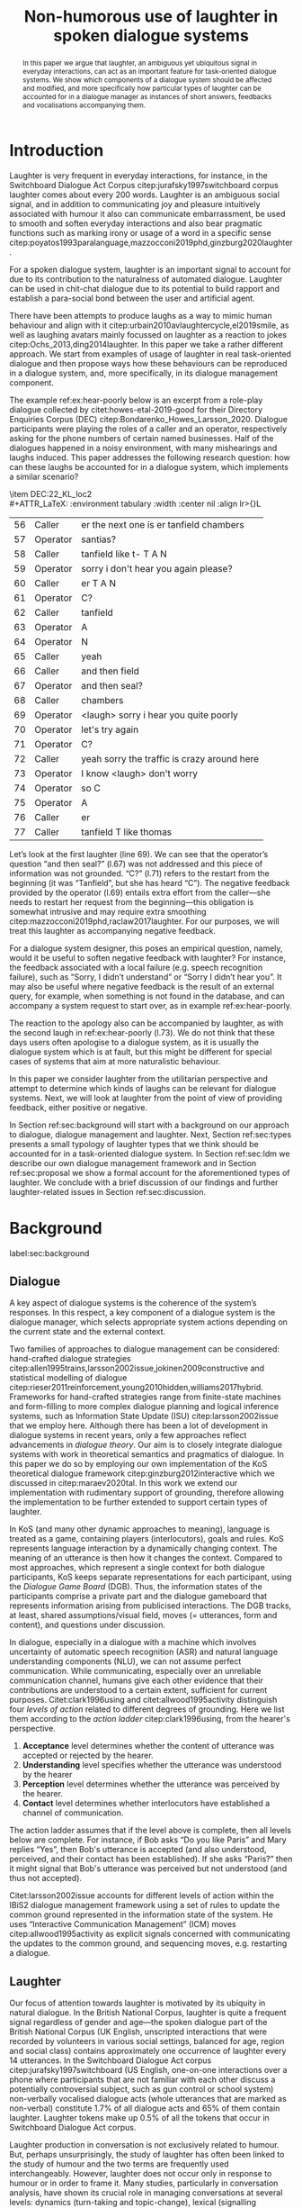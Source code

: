 #+OPTIONS: toc:nil ':t ":t author:nil ^:nil
#+LATEX_CLASS: article
#+LATEX_HEADER: \usepackage[small]{caption}
#+LATEX_HEADER: \pdfpagewidth=8.5in
#+LATEX_HEADER: \pdfpageheight=11in
#+LATEX_HEADER: \usepackage{ijcai21}
#+LATEX_HEADER: %include polycode.fmt
#+LATEX_HEADER: %format -* = "\rightarrowtriangle"
# alternative:                 -{\kern -1.3ex}*
#+LATEX_HEADER: %format !-> = "\rightarrow_{!}"
#+LATEX_HEADER: %format ?-> = "\rightarrow_{?}"
#+LATEX_HEADER: %format . = "."
#+LATEX_HEADER: %format \_ = "\_"
#+LATEX_HEADER: %let operator = "."
#+LATEX_HEADER: \usepackage{soul}
#+LATEX_HEADER: \usepackage{url}
#+LATEX_HEADER: \usepackage{times}
#+LATEX_HEADER: \renewcommand*\ttdefault{txtt}
#+LATEX_HEADER: \usepackage{graphicx}
#+LATEX_HEADER: \urlstyle{same}
#+LATEX_HEADER: \usepackage{newunicodechar}
#+LATEX_HEADER: \input{newunicodedefs}
#+LATEX_HEADER: \usepackage{natbib}
#+LATEX_HEADER: \usepackage[utf8]{inputenc}
#+LATEX_HEADER: \usepackage{amsmath}
#+LATEX_HEADER: \usepackage{amsthm}
#+LATEX_HEADER: \usepackage{booktabs}
#+LATEX_HEADER: \usepackage{xcolor}
#+LATEX_HEADER: \urlstyle{same}
#+LATEX_HEADER: \usepackage{makecell}
#+LATEX_HEADER: \usepackage{multirow}
#+LATEX_HEADER: \usepackage{rotating}
#+LATEX_HEADER: \usepackage{tabulary}
#+LATEX_HEADER: \usepackage{enumitem}
#+LATEX_HEADER: \newlist{lingex}{enumerate}{3} % easy numbering of examples
#+LATEX_HEADER: \setlist[lingex,1]{parsep=0pt,itemsep=1pt,label=(\arabic*),resume=lingexcount}
#+LATEX_HEADER: \newcommand\onelingex[1]{\begin{lingex}\item #1 \end{lingex}}

#+LATEX_HEADER: \usepackage{mathtools}
#+LATEX_HEADER: \newcommand{\ttr}[1]{\left[\begin{array}{lcl}#1\end{array}\right]}
#+LATEX_HEADER: \newcommand{\tf}[2]{\mathrm{#1} & : & \mathit{#2}\\}
#+LATEX_HEADER: \newcommand{\rf}[2]{\mathrm{#1} & = & \mathit{#2}\\}
#+LATEX_HEADER: \newcommand{\mf}[3]{\mathrm{#1=#2} & : & \mathit{#3}\\}
#+LATEX_HEADER: \newcommand{\type}[1]{$\mathit{#1}$}
#+LATEX_HEADER: \newcommand{\jg}[1]{\noindent \textcolor{blue}{\textbf{\emph{[jg:  #1]}}}}
#+LATEX_HEADER: \usepackage{tikz}
#+LATEX_HEADER: \usetikzlibrary{shapes,arrows,positioning,fit}
#+LATEX_HEADER: \tikzstyle{block} = [draw, rectangle, minimum height=3em, minimum width=3em]
#+LATEX_HEADER: \tikzstyle{virtual} = [coordinate]
#+LATEX_HEADER: \usepackage{wasysym}

#+LATEX_HEADER: \pdfinfo{/TemplateVersion (IJCAI.2021.0)}
#+LATEX_HEADER: \author{Vladislav Maraev$^1$\footnote{Contact Author}\and Jean-Philippe Bernardy $^1$\And Christine Howes$^1$\\\affiliations $^1$Centre for Linguistic Theory and Studies in Probability (CLASP), Department of Philosophy, Linguistics and Theory of Science, University of~Gothenburg\emails\{vladislav.maraev, jean-philippe.bernardy, christine.howes\}@@gu.se}


#+TITLE: Non-humorous use of laughter in spoken dialogue systems

#+begin_abstract
In this paper we argue that laughter, an ambiguous yet ubiquitous
signal in everyday interactions, can act as an important feature for
task-oriented dialogue systems. We show which components of a dialogue
system should be affected and modified, and more specifically how
particular types of laughter can be accounted for in a dialogue
manager as instances of short answers, feedbacks and vocalisations
accompanying them.
#+end_abstract

* Introduction
Laughter is very frequent in everyday interactions, for instance, in
the Switchboard Dialogue Act Corpus citep:jurafsky1997switchboard
corpus laughter comes about every 200 words. Laughter is an ambiguous
social signal, and in addition to communicating joy and pleasure
intuitively associated with humour it also can communicate
embarrassment, be used to smooth and soften everyday interactions and
also bear pragmatic functions such as marking irony or usage of a word
in a specific sense
citep:poyatos1993paralanguage,mazzocconi2019phd,ginzburg2020laughter.

For a spoken dialogue system, laughter is an important signal to
account for due to its contribution to the naturalness of automated
dialogue. Laughter can be used in chit-chat dialogue due to its
potential to build rapport and establish a para-social bond between
the user and artificial agent.

There have been attempts to produce laughs as a way to mimic human
behaviour and align with it
citep:urbain2010avlaughtercycle,el2019smile, as well as laughing
avatars mainly focussed on laughter as a reaction to jokes
citep:Ochs_2013,ding2014laughter. In this paper we take a rather
different approach. We start from examples of usage of laughter in
real task-oriented dialogue and then propose ways how these behaviours
can be reproduced in a dialogue system, and, more specifically, in its
dialogue management component.

The example ref:ex:hear-poorly below is an excerpt from a role-play
dialogue collected by citet:howes-etal-2019-good for their Directory
Enquiries Corpus (DEC) citep:Bondarenko_Howes_Larsson_2020. Dialogue
participants were playing the roles of a caller and an operator,
respectively asking for the phone numbers of certain named businesses.
Half of the dialogues happened in a noisy environment, with many
mishearings and laughs induced. This paper addresses the following
research question: how can these laughs be accounted for in a dialogue
system, which implements a similar scenario?

#+BEGIN_lingex
\item\label{ex:hear-poorly} DEC:22_KL_loc2\\
#+ATTR_LaTeX: :environment tabulary :width \linewidth :center nil :align lr>{\em}L
| 56 | Caller   | er the next one is er tanfield chambers     |
| 57 | Operator | santias?                                    |
| 58 | Caller   | tanfield like t- T A N                      |
| 59 | Operator | sorry i don't hear you again please?        |
| 60 | Caller   | er T A N                                    |
| 61 | Operator | C?                                          |
| 62 | Caller   | tanfield                                    |
| 63 | Operator | A                                           |
| 64 | Operator | N                                           |
| 65 | Caller   | yeah                                        |
| 66 | Caller   | and then field                              |
| 67 | Operator | and then seal?                              |
| 68 | Caller   | chambers                                    |
| 69 | Operator | <laugh> sorry i hear you quite poorly       |
| 70 | Operator | let's try again                             |
| 71 | Operator | C?                                          |
| 72 | Caller   | yeah sorry the traffic is crazy around here |
| 73 | Operator | I know <laugh> don't worry                  |
| 74 | Operator | so C                                        |
| 75 | Operator | A                                           |
| 76 | Caller   | er                                          |
| 77 | Caller   | tanfield T like thomas                      |
#+END_lingex
Let’s look at the first laughter (line 69). We can see that the
operator’s question "and then seal?" (l.67) was not addressed and this
piece of information was not grounded.  "C?" (l.71) refers to the
restart from the beginning (it was "Tanfield", but she has heard
"C"). The negative feedback provided by the operator (l.69) entails
extra effort from the caller---she needs to restart her request from
the beginning---this obligation is somewhat intrusive and may require
extra smoothing citep:mazzocconi2019phd,raclaw2017laughter.  For our
purposes, we will treat this laughter as accompanying negative
feedback.

For a dialogue system designer, this poses an empirical question,
namely, would it be useful to soften negative feedback with laughter?
For instance, the feedback associated with a local failure (e.g. speech
recognition failure), such as "Sorry, I didn’t understand" or "Sorry I
didn’t hear you". It may also be useful where negative feedback is the
result of an external query, for example, when something is not found
in the database, and can accompany a system request to start over, as
in example ref:ex:hear-poorly.

The reaction to the apology also can be accompanied by laughter, as
with the second laugh in ref:ex:hear-poorly (l.73). We do not think
that these days users often apologise to a dialogue system, as it is
usually the dialogue system which is at fault, but this might be
different for special cases of systems that aim at more naturalistic
behaviour.

In this paper we consider laughter from the utilitarian perspective
and attempt to determine which kinds of laughs can be relevant for
dialogue systems. Next, we will look at laughter from the point of view
of providing feedback, either positive or negative.

In Section ref:sec:background will start with a background on our
approach to dialogue, dialogue management and laughter. Next, Section
ref:sec:types presents a small typology of laughter types that we
think should be accounted for in a task-oriented dialogue system. In
Section ref:sec:ldm we describe our own dialogue management framework
and in Section ref:sec:proposal we show a formal account for the
aforementioned types of laughter. We conclude with a brief discussion
of our findings and further laughter-related issues in Section
ref:sec:discussion.
# how are we going to do this
* Background 
label:sec:background
** Dialogue
A key aspect of dialogue systems is the coherence of the system’s
responses.  In this respect, a key component of a dialogue system is
the dialogue manager, which selects appropriate system actions
depending on the current state and the external context.

Two families of approaches to dialogue management can be considered:
hand-crafted dialogue strategies
citep:allen1995trains,larsson2002issue,jokinen2009constructive and
statistical modelling of dialogue
citep:rieser2011reinforcement,young2010hidden,williams2017hybrid. Frameworks
for hand-crafted strategies range from finite-state machines and
form-filling to more complex dialogue planning and logical inference
systems, such as Information State Update (ISU) citep:larsson2002issue
that we employ here. Although there has been a lot of development in
dialogue systems in recent years, only a few approaches reflect
advancements in /dialogue theory/. Our aim is to closely integrate
dialogue systems with work in theoretical semantics and pragmatics of
dialogue. In this paper we do so by employing our own implementation
of the KoS theoretical dialogue framework
citep:ginzburg2012interactive which we discussed in citep:maraev2020tal. In
this work we extend our implementation with rudimentary support of
grounding, therefore allowing the implementation to be further
extended to support certain types of laughter.

In KoS (and many other dynamic approaches to meaning), language is treated
as a game, containing players (interlocutors), goals and rules. KoS
represents language interaction by a dynamically changing context. The
meaning of an utterance is then how it changes the context. Compared
to most approaches, which represent a single context for both dialogue
participants, KoS keeps separate representations for each participant,
using the /Dialogue Game Board/ (DGB). Thus, the information states of
the participants comprise a private part and the dialogue gameboard
that represents information arising from publicised interactions. The
DGB tracks, at least, shared assumptions/visual field, moves
(= utterances, form and content), and questions under discussion.


In dialogue, especially in a dialogue with a machine which involves
uncertainty of automatic speech recognition (ASR) and natural language
understanding components (NLU), we can not assume perfect
communication. While communicating, especially over an unreliable
communication channel, humans give each other evidence that their
contributions are understood to a certain extent, sufficient for
current purposes. Citet:clark1996using and citet:allwood1995activity
distinguish four /levels of action/ related to different degrees of
grounding.  Here we list them according to the /action ladder/
citep:clark1996using, from the hearer's perspective.
1. *Acceptance* level determines whether the content of utterance was
   accepted or rejected by the hearer.  
2. *Understanding* level specifies whether the utterance was understood by the hearer 
3. *Perception* level determines whether the utterance was perceived by the
   hearer.
4. *Contact* level determines whether interlocutors have established a channel of communication.

The action ladder assumes that if the level above is complete, then
all levels below are complete. For instance, if Bob asks "Do you like
Paris" and Mary replies "Yes", then Bob's utterance is accepted (and
also understood, perceived, and their contact has been
established). If she asks "Paris?" then it might signal that Bob's
utterance was perceived but not understood (and thus not accepted).

Citet:larsson2002issue accounts for different levels of action within
the IBiS2 dialogue management framework using a set of rules to update
the common ground represented in the information state of the
system. He uses "Interactive Communication Management" (ICM) moves
citep:allwood1995activity as explicit signals concerned with
communicating the updates to the common ground, and sequencing moves,
e.g. restarting a dialogue.

** Laughter
Our focus of attention towards laughter is motivated by its ubiquity
in natural dialogue. In the British National Corpus, laughter is
quite a frequent signal regardless of gender and age---the spoken
dialogue part of the British National Corpus (UK English, unscripted
interactions that were recorded by volunteers in various social
settings, balanced for age, region and social class) contains
approximately one occurrence of laughter every 14 utterances. In the Switchboard
Dialogue Act corpus citep:jurafsky1997switchboard (US English,
one-on-one interactions over a phone where participants that are not
familiar with each other discuss a potentially controversial subject,
such as gun control or school system) non-verbally vocalised dialogue
acts (whole utterances that are marked as non-verbal) constitute 1.7%
of all dialogue acts and 65% of them contain laughter. Laughter tokens
make up 0.5% of all the tokens that occur in Switchboard Dialogue Act
corpus.


Laughter production in conversation is not exclusively related to
humour. But, perhaps unsurprisingly, the study of laughter has often
been linked to the study of humour and the two terms are frequently
used interchangeably. However, laughter does not occur only in
response to humour or in order to frame it.  Many studies,
particularly in conversation analysis, have shown its crucial role in
managing conversations at several levels: dynamics (turn-taking and
topic-change), lexical (signalling problems of lexical retrieval or
imprecision in the lexical choice), pragmatic (marking irony,
disambiguating meaning, managing self-correction) and social
(smoothing and softening difficult situations or showing
(dis)affiliation)
citep:glenn2003laughter,jefferson1984organization,mazzocconi2019phd,petitjean2015laughing

There have been several approaches to classify types of laughter
[[citep:poyatos1993paralanguage,vettin2004laughter,mazzocconi2019phd][e.g.,::]]. citet:mazzocconi2019phd
claims that the most problematic issue with existing taxonomies is
that they mix types of laughter functions with types of laughter
triggers, so she roots her proposal on the function of laughter and the
propositional content of /laughable/---the argument the laughter
predicates about, an event or state referred to by an utterance or
exophorically citep:glenn2003laughter.  In this paper we look at
laughter not exclusively from a perspective of a taxonomy that can be
used as a theoretical framework but from the utilitarian perspective,
looking at which kinds of laughs can be relevant for dialogue systems.

Laughter as a way for an embodied conversational agent (ECA) to
provide emotional response has gained some attention from the
Affective Computing and other research
communities. citet:becker2009laughter evaluated the role of laughter
in the perception of social robots and indicated that the situational
context, determined by linguistic and non-verbal cues (such as gaze)
played an important role. Citet:nijholt2002embodied discusses the
challenges of integrating humour into ECAs, and existing integration
of smiling and laughter in embodied conversational agents (ECA) is
typically is triggered by a joke told by a user or an agent
citep:ding2014laughter,Ochs_2013. Citet:el2019smile looked at the
mimicry of smiles and laughs between the interlocutors, which also
might be used as the basis for ECA's
behaviour. citet:urbain2010avlaughtercycle takes a similar perspective,
equipping ECAs with a capability to join its conversational partner's
laugh. In this work we take a contrasting approach, looking at
pragmatic functions of some types of laughter, namely providing
feedback and answering questions, and provide a formal account for
such behaviour within a dialogue management framework.


* Types of laughter
label:sec:types
In this section we outline  some types of laughter that can be
of special interest to task-oriented dialogue systems and can be
accounted for within our proposed framework.

** Laughter as a component of grounding
As we have mentioned in Section ref:sec:background, and in accord with
citet:allwood1995activity,clark1996using,larsson2002issue we consider
four action levels that are involved in a dialogue. Here we discuss what
can happen at each level of action---contact, perception,
understanding and reaction---with respect to laughter.

*** Contact and perception levels
Troubles related to establishing and maintaining a stable
communication channel can lead to laughter. One such example would be
delays in communication, for instance over an unreliable network,
which might lead to a person already speaking at the moment when the
communication is only supposed to be established. Obvious examples of
such cases are caused by signal jitter over video conference platforms
like Zoom.

The lack of perception  indicates things that haven’t been heard
correctly (cases similar to ref:ex:hear-poorly). Also, it seems that
interruptions or events related to that can be quite surprising and
laughter can be a natural reaction to a surprise (see Section
ref:sec:discussion).

*** Understanding level
The lack of pragmatic understanding relates to the kinds of
incongruities that are caused by the violation of the principle of
conversational relevance. This is very useful for dialogue systems
because they are prone to errors in this realm. It is often the case
that incorrect NLU or ASR can lead to prioritising irrelevant results
(for example, in cases of out-of-scope user queries), which can cause
user’s confusion and, therefore, laughter. This type of laughter can be treated as negative feedback.

This accounts for the examples ref:ex:money and ref:ex:x-or-y
below. Citep:larsson2002issue subdivides this level into three
categories for the negative feedback (context-dependent,
context-independent and pragmatic). The examples ref:ex:money and
ref:ex:x-or-y above would relate to the pragmatic level of
misunderstanding.

#+BEGIN_lingex
\item\label{ex:money} from the dialogue between a virtual assistant (Diana)
and a person with ASD (Mark):

#+ATTR_LaTeX: :environment tabulary :width \linewidth :center nil :align l >{\em}L
| Mark     | Diana, what is money?                |
| Diana    | I am Diana, a  virtual interlocutor. |
| Audience | (laugh)                              |

\item\label{ex:x-or-y} constructed example

#+ATTR_LaTeX: :environment tabulary :width \linewidth :center nil :align l >{\em}L
| Brian | Would you like tea or coffee? |
| Katie | yes                           |
| Brian | (laughs)                      |
#+END_lingex

A dialogue system can also be unsure about what has been
understood. In such cases, the system should demonstrate a lower
degree of commitment to what has been said as a part of a display of
understanding.  For example, in the case of the feedback regarding the
user input, when the system repeats the input after the user, it can
be useful to include laughter in verbatim repeats, which would mean:
yes, I heard (understood) this, but I might be wrong. This can also be
useful for a system’s actions taken based on low confidence results.

*** Reaction (consider for acceptance) level
On this level what has being understood can be either accepted or
rejected for the current purpose. Acceptance laughter can typically be
related to a reaction to humour, which is out of the scope of the current
paper, or apology (see next section).

Citet:ginzburg2020laughter consider some uses of standalone laughter
as cases of negative response to a polar question ref:ex:neuer or a signal of
disbelief in a previously uttered assertion ref:ex:god. 
#+BEGIN_lingex
\item\label{ex:neuer} From citet:ginzburg2020laughter, context: Bayern
München goalkeeper Manuel Neuer faces the press after his team’s
(\emph{Dreierkette}---three-in-the-back) defence has proved highly
problematic in the game just played (which they won 3-2 against Paderborn).

#+ATTR_LaTeX: :environment tabulary :width \linewidth :center nil :align l >{\em}L
| Journalist: (smile) | Dreierkette auch ‘ne Option?               |
|                     | (Is the three-at-the-back also an option?) |
| Manuel Neuer:       | fuh fuh fuh                                |
|                     | (brief laugh)                              |

\item\label{ex:god} From citet:ginzburg2020laughter (biblical example
rephrased as a dialogue) \\
#+ATTR_LaTeX: :environment tabulary :width \linewidth :center nil :align l >{\em}L
| God:     | You will at age 99 with your aged wife Sarah have a son.    |
| Abraham: | (laughs)                                                    |
\rightarrow I don't think I will at age 99 have a son
#+END_lingex

In Section ref:sec:proposal we show how this kind of laughter as
negative response like ref:ex:neuer can be handled by the dialogue manager.

** Laughter and intrusion
label:sec:apology

In natural dialogue, an intrusion is frequently associated with
laughter. In the Switchboard Dialogue Act corpus (SWDA)
citep:jurafsky1997switchboard an Apology dialogue act is more related
to laughter, as compared to other dialogue acts. In Figure
ref:fig:orbit we show how many dialogue acts are associated with
utterances[fn::In SWDA each utterance is typically mapped to a single
dialogue act.] containing laughter, for the current dialogue act and
for preceding and following utterances, depending on the speaker. In
addition to an apology, we show its adjacency counterpart (second element
of the utterance pair produced by the other speaker
citep:schegloff1973opening)---Downplayer---realised, for instance,
by utterances like "Don't worry" or "It's alright".

#+CAPTION: Comparison of the most common dialogue act in SWDA---"Statement-Non-Opinion" (33.27% of all utterances) with the dialogue acts "Apology" (0.04%) and "Downplayer" (0.05%). The proportion of utterances that contain laughter are shown in association with each dialogue act. label:fig:orbit
[[./orbit-apology.pdf]]

In ref:ex:apology, the caller reacts with compassionate laughter to
the apology given by the operator. This is a similar instance of laughter
to one seen in ref:ex:hear-poorly: the second laugh shows that the
same reaction, as in ref:ex:apology can be expected from the operator.

#+BEGIN_lingex
\item\label{ex:apology} DEC:16_HG_loc2\\
#+ATTR_LaTeX: :environment tabulary :width \linewidth :center nil :align lr >{\em}L
| 162 | Operator | still not finding it                                            |
| 163 | Operator | having problems with this one                                   |
| 164 | Caller   | okay                                                            |
| 165 | Caller   | er maybe i can find                                             |
| 166 | Caller   | er the place myself but thank you very much for the information |
| 167 | Operator | no problem _sorry for not finding the the last one_             |
| 168 | Caller   | <laugh>                                                         |
| 169 | Caller   | no worries                                                      |
| 170 | Caller   | thank you                                                       |
#+END_lingex

We also observe that laughter can clearly accompany the asking for a
favour by the same speaker. In example ref:ex:from-beginning the
operator asks the caller if they can start from the beginning, which
can be treated as an intrusion of some sort, therefore asking for a
favour and the apology is accompanied by laughter.

#+BEGIN_lingex
\item\label{ex:from-beginning} DEC:24_LK_loc2\\
#+ATTR_LaTeX: :environment tabulary :width \linewidth :center nil :align lr >{\em}L
| 59 | Caller   | B as in bicycle                                                                           |
| 60 | Operator | yeah                                                                                      |
| 61 | Caller   | then you have R                                                                           |
| 62 | Caller   | I                                                                                         |
| 63 | Operator | R                                                                                         |
| 64 | Caller   | G                                                                                         |
| 65 | Operator | I                                                                                         |
| 66 | Operator | okay sorry no- now i lost the track okay _can we it start from the beginning_ <laugh> sorry |
| 67 | Caller   | okay                                                                                      |
| 68 | Caller   | yes we can                                                                                |
| 69 | Operator | maybe you can just say the uh say words                                                   |
| 70 | Caller   | yeah no no problem                                                                        |
#+END_lingex

* Dialogue manager architecture 
label:sec:ldm

We believe that it is crucial to use formal tools which are most
appropriate for the task: one should be able to express the rules of
various genres of dialogue in a concise way, free, to any possible
extent, of irrelevant technical details.  In the view of
citet:dixon2009plans this is best done by representing the
information-state of the agents as updatable sets of
propositions. Very often, dialogue-management rules update subsets
(propositions) of the information state independently from the rest. A
suitable and flexible way to represent such updates is as function
types in linear logic. The domain of the function is the subset of
propositions to update, and the co-domain is the (new) set of
propositions which it replaces.

By using well-known techniques which correspond well with the
intuition of information-state based dialogue management, we are able
to provide a fully working prototype of the components of our
framework:

1. a proof-search engine based on linear logic, modified to support
   inputs from external systems (representing inputs and outputs of
   the agent)

2. a set of rules which function as a core framework for dialogue
   management (in the style of KoS citep:ginzburg2012interactive)

3. several examples which use the above to construct potential
   applications of the system.
** Linear rules and proof search
Typically, and in particular in the archetypal logic programming
language prolog citep:bratko2001prolog, axioms and rules are expressed
within the general framework of first-order logic. However, several
authors citep:dixon2009plans,martens2015programming have proposed using linear logic citep:girard1995linear instead. For our purpose, the
crucial feature of linear logic is that hypotheses may be used /only
once/. 

# For example, one could have a rule |IsAt x Gotaplatsen y ⊸ IsAt
# x CentralStationen (y+0.75)|. Consequently, after firing the above
# rule, the premiss |(Is x Gotaplatsen y)| becomes unavailable for any
# other rule.  Thereby the linear arrow |⊸| can be used to conveniently
# model that a bus cannot be at two places simultaneously.

In general, the linear arrow corresponds to /destructive state
updates/. Thus, the hypotheses available for proof search correspond
to the /state/ of the system. In our application, they will correspond
to the /information state/ of the dialogue participant.

In linear logic, normally firing a linear rule corresponds to triggering an /action/ of an
agent, and a complete proof corresponds to a /scenario/, i.e. a sequence
of actions, possibly involving action from several agents.  However,
the information state (typically in the literature and in this paper
as well), corresponds to the state of a /single/ agent. Thus, a scenario
is conceived as a sequence of actions and updates of the information
state of a single agent $a$, even though such actions can be
attributed to any other dialogue participant $b$. (That is, they are
$a$'s representation of actions of $b$.)  Scenarios can be realised as
a sequence of actual actions and updates. That is, an action can
result in sending a message to the outside world (in the form of
speech, movement, etc.). Conversely, events happening in the outside
world can result in extra-logical updates of the information state (through a model
of the perceptory subsystem).

In our implementation, we treat the information state as a multiset of
/linear hypotheses/ that can be queried. Because they are linear, these
hypotheses can also be removed from the state.  In particular, we have
a fixed set of rules (they remain available even after being
used). Each such rule manipulates a part of the information state
(captured by its premisses) and leaves everything else in the state
alone.

# It is important to note that we will not forego the unrestricted
# (i.e. non-linear) implication (|->|). Rather, both implications will
# co-exist in our implementation, thus we can represent simultaneously
# transient facts, or states, (introduced by the linear arrow) and
# immutable facts (introduced by the unrestricted arrow).


Our dialogue manager (DM) models the information-state of only one
participant. Regardless, this participant can record its own beliefs
about the state of other participants. In general, the core of the DM
is comprised of a set of linear-logic rules which depend on the domain
of application. However, many rules will be domain-independent (such
as generic processing of answers). We show examples of such rules in
Section ref:sec:dm-rules.

** Questions and answers

In this paper, the essential components of the representation of a
question are a type |A|, and a predicate |P| over |A|. Using
a typed intuitionistic logic, we write:

\begin{tabular}{cccc}
   & |A  : Type|   & \quad \quad\quad \quad \quad    &                    |P  : A  -> Prop|
\end{tabular}

The intent of the question is to find out about a value |x| of
type |A| which makes |P x| true, or at least entertained by the other
participant. We provide several examples in Table ref:tbl:qa-ex.  It is
worth stressing that the type |A| can be large (for example asking for
any location) or as small as a boolean (if one requires a simple
yes/no answer).  We note in passing that, typically, polar questions
can be answered not just by a boolean but by qualifying the predicate
in question, for example, "maybe", "on Tuesdays", etc. (Table
ref:tbl:qa-ex, last two rows).  This is formalised by letting |A = Prop -> Prop|.

\begin{table*}[htbp]
\begin{tabular}{lllll}
{\bf question} & {\bf A} & {\bf P} & \makecell[c]{{\bf reply}} & {\bf x} \\
\hline\rule{0pt}{5ex}
\makecell[l]{Where does\\ John live?}    & |Location    | & |\x.Live John x                          | & in London & |ShortAnswer Location London| \\
\rule{0pt}{5ex}
\makecell[l]{Does John\\ live in Paris?} & |Bool        | & \makecell[l]{|\x.if x then (Live John Paris)| \\ |else Not (Live John Paris)|} & yes & |ShortAnswer Bool True| \\
\rule{0pt}{5ex}
What time is it?         & |Time        | & |\x.IsTime x                             | & It is 5am. & |Assert (IsTime 5.00)| \\\rule{0pt}{5ex}
\makecell[l]{Does John\\ live in Paris?} & |Prop->Prop| & |\m. m (Live John Paris)                 | & yes & \makecell[l]{|ShortAnswer  (Prop -> Prop)|\\|(\x. x)|} \\
\rule{0pt}{5ex}
\makecell[l]{Does John\\ live in Paris?} & |Prop->Prop| & |\m. m (Live John Paris)                 | & from January & \makecell[l]{|ShortAnswer (Prop -> Prop)|\\|(\x. FromJanuary(x))|} \\
\end{tabular}
\caption{\label{tbl:qa-ex}
Examples of questions and the possible corresponding answers.
The type |A| is the type of possible short answers.
The proposition |P x| is the interpretation of a short answer |x|.
The |x| column shows the formal representation of a possible answer, either~in~short~form or assertion form.
}
\end{table*}
** Representation of questions with metavariables
label:sec:meta
In this subsection we show how a metavariable can represent what is
being asked, as the unknown in a proposition. A first use for
metavariables is to represent the requested answer to a question.

Within the state of the agent, if the value of the requested answer is
represented as a metavariable |x|, then the question can be
represented as: |Q A x (P x)|.  That is, the pending question (|Q|
denotes a question constructor) is a triple of a type, a
metavariable |x|, and a proposition where |x| occurs. We stress
that |P x| is /not/ part of the information state of the agent yet,
rather the fact that the above question is /under discussion/ is a
fact. For example, after asking "Where does John live?", we have:

#+BEGIN_code
haveQud : QUD (Q Location x (Live John x))
#+END_code

Resolving a question can be done by communicating an answer. An answer
to a question |(A : Type; P : A -> Prop)| can be of either of the two
following forms: i) A *ShortAnswer*, which is a pair of an element |X:A| and
its type |A|, represented as |ShortAnswer A X| or ii) An *Assertion* which is
a proposition |R : Prop|, represented as |Assert R|.
Therefore, one way to process a short answer is by the |processShort| rule:

#+BEGIN_code
processShort :  (a : Type) -> (x : a) -> (p : Prop) -> 
    ShortAnswer a x ⊸ QUD (Q a x p) ⊸ p
#+END_code
Above we use Π type binders to declare (meta)variables (written
here |(a : Type) ->|, |(x : a) ->|, etc.). This terminology will make
sense to readers familiar with dependent types. For others, such
binders can be thought of as universal quantification (|∀ a, ∀ x|, etc.),
the difference is that the type of the bound variable is
specified.[fn::The reader worried about any theoretical difficulty
regarding mixing linear and dependent types is directed to
citet:atkey_syntax_2018 and citet:abel_unified_2020.]

We demand in particular that types in the answer and in the question
match (|a| occurs in both places). Additionally, because |x| occurs
in |p|, the information state will mention the concrete |x| which was
provided in the answer.  For example, if the QUD was |(Q Location x
(Live John x))| and the system processes the answer |ShortAnswer
Location Paris|, then |x| unifies with |Paris|, and the new state will
include |Live John Paris|.

To process assertions, we can use the following rule:

#+BEGIN_code
processAssert :  (a : Type) -> (x : a) -> (p : Prop) ->
   Assert p ⊸ QUD (Q a x p) ⊸ p
#+END_code
That is, if (1) |p| was asserted, and (2) the proposition |q| is part
of a question under discussion, and (3) |p| can be unified with |q|
(we ensure this unification by simply using the same metavariable |p|
in both roles in the above rule), then the assertion resolves the
question. Additionally, the metavariable |x| is made ground to a value
provided by |p|, by virtue of unification of |p| and |q|. For example,
"John lives in Paris" answers both of the questions "Where does John live?"
and "Does John live in Paris?" (there is unification), but, not, for
example, "What time is it?" (there is no unification).
Note that, in both cases (|processAssert| and |processShort|), the
information state is updated with the proposition posed in the
question. 


** Dialogue management
label:sec:dm-rules
In this section we integrate our question/answering framework within
more complete dialogue manager (DM).  We stress that this DM models the
information-state of only one participant. Regardless, this
participant can record its own beliefs about the state of other
participants.  In general, the core of the DM is comprised of a set of
linear-logic rules which depend on the domain of application. However,
many rules will be domain-independent (such as the generic processing of
answers). 

To be useful, a DM must interact with the outside world, and this
interaction cannot be represented using logical rules, which can only
manipulate data which is already integrated in the information state.
Here, we assume that the information that comes from sources which are
external to the dialogue manager is expressed in terms of semantic
interpretations of moves, and contains information about the speaker
and the addressee in a structured way. We provide 5 basic types of
moves, specified with a speaker and an addressee, as an illustration:
#+BEGIN_code
Greet         spkr  addr
CounterGreet  spkr  addr
Ask           question  spkr  addr
ShortAnswer   vtype v spkr  addr
Assert        p  spkr  addr
#+END_code

These moves can either be received as input or produced as outputs. If
they are inputs, they come from the NLU component, and they enter the
context with |Heard : Move -> Prop| predicate. For example, if one
hears a greeting, the proposition |Heard (Greet S A)| is added to the
information state/context, without any rule being fired---this is
what we mean by an external source.

If they are outputs, to be further used by the NLG component, some
rule will place them in |Agenda|. For example, to issue a
counter greeting, a rule will place the proposition |(CounterGreet A
S)| in the |Cons|-list |Agenda| part of the information state.

Thereby each move is accompanied by the information
about who has uttered it, and towards whom was it addressed. All the
moves are recorded in the |Moves| part of the participant’s dialogue
gameboard, as a |Cons|-list (stack).

Additionally, we record any move |m| which one has yet to actively
react to, in a hypothesis of the form |Pending m|. We cannot use the |Moves|
part of the state for this purpose, because it is meant to be static
(not to be consumed). |Pending| thus allows one to make the difference
between a move which is fully processed and a pending one.

Here we will provide a few examples of the rules which are implemented
in our system, and we refer our reader to citep:maraev2020tal for more detailed
description.

*** Examples
We can show how basic move-adjacency can be defined in the example of a
counter greeting preconditioned by a greeting from the other party:
#+BEGIN_code
counterGreeting :  (x y : DP) -> HasTurn x -* 
  Agenda as ⊸ Pending (Greet y x)  ⊸
  Agenda (Cons (CounterGreet x y) as)
#+END_code

Another important rule accounts for pushing the content of any
received |Ask| move on top of the stack of questions under discussion
(|QUD|).

#+BEGIN_code
pushQUD :  (q : Question) -> (qs : List Question) -> 
           (x y : DP) -> Pending (Ask q x y) ⊸ 
           QUD qs ⊸ QUD (Cons q qs)
#+END_code

If the user asserts something that relates to the top |QUD|, then
the |QUD| can be resolved and therefore removed from the stack. The
corresponding proposition |p| is saved as a |PendingUserFact|.[fn::For
the current purposes we only remove the top QUD, but in a more general
case we can implement the policy that can potentially resolve any QUD
from the stack.] The following rule[fn::Note the use of the single
colon (|:|) for metavariables and the double colon for
information-state hypotheses (|::|).] is an extended dialogue
management version of the rule previously introduced in Section
ref:sec:meta.
#+BEGIN_code
processAssert : (a : Type) -> (x : a) -> (p : Prop) -> 
  (qs : List Question) ->
  (dp dp1 : DP) ->  Pending (Assert p dp1 dp)  ⊸
  QUD (Cons (Q dp a x p) qs)  ⊸ 
  [  _ :: PendingUserFact p; _ :: QUD qs]
#+END_code

Then, other rules will take into account the |PendingUserFact p| in a
system-specific way. In the simplest case, the system may treat |p| as
a true proposition. (In this paper we will consider meta-level pending
user facts instead.)

# JP: Maybe this generalises to User performative acts?

Short answers are processed in a very similar way to assertions:
#+BEGIN_code
processShort : (a : Type) -> (x : a) ->  (p : Prop) -> 
  (qs : List Question) -> (dp dp1 : DP) ->  
  Pending (ShortAnswer a x dp1 dp)   ⊸
  QUD (Cons (Q dp a x p) qs)  ⊸ 
  [  _ :: PendingUserFact p; _ :: QUD qs]
#+END_code

If the system has a fact |p| in its database it can produce an answer
or a domain-specific clarification request depending on whether the
fact is unique and concrete or not (defined by operators |!->|
and |?->| respectively, see citealp:maraev2020tal for further details).
#+BEGIN_code
produceAnswer :
   (a : Type) ->   (x : a) !-> (p : Prop) -> 
   (qs : List Question)  ->	
   QUD (Cons (Q USER a x p) qs)  ⊸ p  -*
   [  _ :: Agenda (ShortAnswer a x SYSTEM USER); 
      _ :: QUD qs;
      _ :: Answered (Q USER a x p)]
#+END_code

** Extending the dialogue manager with grounding strategies
label:sec:dm-ground In this subsection we provide a sketch of basic
grounding strategies and moves related to them, which will be further
used to model laughter.

Dialogue systems deal with confidence scores from ASR and NLU
components, which reflects the uncertainty in user queries.
For simplicity we will represent the
confidence score $t$ in on the basis of three confidence threshold levels
($T_1 < T_2$), where |RED| would correspond to $t < T_1$, |YELLOW|
to $T_1 < t < T_2$, and |GREEN| to $T_2 < t$. Colour-coded confidence
scores would accompany user moves, e.g. the |Ask| move such as "What time is it?" can be represented as follows:
#+BEGIN_code
Ask (Q U Time t0 (IsTime t0 )) U S YELLOW
#+END_code


Here we illustrate the possibility of extending the system with
Interactive Communication Management (ICM) moves and grounding
strategies, replicating Larsson's citeyearpar:larsson2002issue account
for grounding and feedback. ICM moves are used for coordination of the
common ground in dialogue, which expresses, for instance, explicit
signals for integrating the incoming information and updating the
common ground (dialogue gameboard in our implementation). The basic
type for the ICM move is the following:

#+begin_code
ICM level polarity content
#+end_code
where |level| corresponds to the level of grounding (contact,
perception, understanding, acceptance), |polarity| is either positive
or negative, and the optional value |content| corresponds to a
component of the common ground in question.  For instance, the
move |(ICM Per Neg None)| would correspond to the utterance "I didn't
understand what you said" or "Pardon", and the move |(ICM Und Pos q)|
can be realised as the utterance "You are asking me what time is it"
if the QUD |q| corresponds to the question from |Ask| move exemplified
above.


Next, we modify our basic |pushQUD| rule defined in Section
ref:sec:dm-rules to support different system behaviours depending on
the confidence score. In the |GREEN| case, question from the
user |Ask| move is being integrated into |QUD|, and ICM move
displaying positive acceptance feedback, i.e. "okay", |(ICM Acc Pos
None)| is being put on the |Agenda|. In the |YELLOW| case, system should
additionally report about positive understanding, e.g. "You want to
know about time", so it adds |(ICM Und Pos q)|
move on the |Agenda|.

#+BEGIN_code
pushQUDGreen :  (q : Question) -> 
   (qs : List Question) -> (x y : DP) -> 
   Pending (Ask q x y GREEN) ⊸ Agenda as ⊸
   QUD qs ⊸ 
      [  _ :: QUD (Cons q qs);
         _ :: Agenda (Cons  (ICM Acc Pos None) as);]
#+END_code

#+BEGIN_code
pushQUDYellow :  (q : Question) -> 
   (qs : List Question) -> (x y : DP) -> 
   Pending (Ask q x y YELLOW) ⊸ Agenda as ⊸
   QUD qs ⊸ 
      [  _ :: QUD (Cons q qs);
         _ :: Agenda (Cons (ICM Acc Pos None)
         (Cons (ICM Und Pos q) as));]
#+END_code

For |RED| confidence score, the system issues an interrogative ICM query, such
as "I understood you're asking me about the time, is that
correct?". In this case a special type of |QUD| is introduced, namely
a question about whether question |q| is correctly understood.

#+BEGIN_code
icmINTConfirm: (q : Question) -> (x y : DP) -> 
   Pending (Ask q x y RED) ⊸ Agenda as ⊸
   QUD qs ⊸ 
   [  _ :: QUD (Cons (Q  Bool x  
                         (  if x then UND q 
                            else UNDN q)) qs);
      _ :: Agenda (Cons (ICM Und Int q) as)]
#+END_code

Processing answers related to such a type of |QUD| will be done as
usual. For instance, a short "yes" or "no" will be treated here as a
boolean, and depending on the answer the context will contain
either |PendingUserFact (UND q)| or |PendingUserFact (UNDN q)|.

In this sketch implementation, we do not care about confidence scores
for these answers, leaving it underspecified, but further, more
specific dialogue rules are possible.

Regardless of the particular answer, once the ICM question is
answered, it is removed from the |QUD| stack, so that to of the |QUD|
stack is restored to the originally asked question. In our system,
this is taken care of by the generic handling of |ShortAnswer|s. Thus,
in the case of a positive answer to such a query, there is nothing
particular to do. 

# JP: if we were to record confidence levels in the QUD stack, this
# would have to be updated. But it is not.

# #+BEGIN_code
# icmINTpos:  (q : Question) -> (x y : DP) ->
#    (c : Confidence) ->
#    PendingUserFact (UND q) ⊸ ()
# #+END_code

In the negative case, the ICM move about the understanding that the
question was not |q| is issued.

# Act on the misunderstanding; example on handing a PendingUserFact
# concerning the interaction itself.

#+BEGIN_code
icmINTneg:  (q : Question) -> (x y : DP) ->
   (c : Confidence) -> 
   PendingUserFact (UNDN q) ⊸
   Agenda as ⊸
   Agenda (Cons 
               (ICM Und Pos (QuestionIsNot q)) as)
#+END_code

How ICM moves are converted to natural language utterances, depending
on |q|, is a natural language generation (NLG) issue. For
instance, 
#+BEGIN_code
ICM Und Pos 
  (QuestionIsNot 
    (Q U Time t0 (IsTime t0)))
#+END_code
 can become the
(rather tedious) utterance "So, you are not asking me what time it
is", whereas more sophisticated queries with more arguments can be
resolved in shorter utterance depending on the arguments that are made
ground. For instance, in a context of interaction at a food kiosk:
#+BEGIN_code
ICM Und Pos 
  (QuestionIsNot 
    (Q U (Prop -> Prop) m0 (m0 WantOlives))
#+END_code
could become a simple "Sorry, let's forget olives.".

# So, you are not asking me if I live in Paris.
# For instance |QuestionIsNot (Q U (Prop -> Prop) m0 (m0 (Live S Paris)))| can become a simple "Okay, not Paris then".


# TODO: consider adding the following:
# Note that the position of the metavariable influences the meaning of
# the question. This is why we record this metavariable in the
# question, (as the 3rd argument to Q)


# names instead of metavariables?

* Formal treatment of certain types of laughter
label:sec:proposal
** Laughter as a rejection signal
label:sec:negative-and-rejection
Laughter as a reaction to interrogative feedback in the case of low
confidence ASR/NLU result can be illustrated by the following
dialogue.

#+BEGIN_lingex
\item\label{ex:meal}
#+ATTR_LaTeX: :environment tabulary :width \linewidth :center nil :align l >{\em}L l
| U: | I would like to order a vegan bean burger.                 | Ask q                  |
| S: | I understood you'd like to order a beef burger. Is that correct?       | ICM Und Int q          |
| U: | HAHAHA                                                          | ShortAnswer Bool False |
#+END_lingex

Here we can treat laughter as a short negative answer, similar to
"No". In the case of interrogative ICM move, such an answer can be
processed using the |icmINTneg| rule defined above. 
# In this constructed example, we are ignoring the fact that such
# bizarre answers could be avoided by domain-specific tuning of ASR
# and NLU components, but in general
This can be treated as a recovery strategy for different system
outputs not desired by dialogue system designers. This approach can be
extended to other cases of user feedback, for instance, to cover the
cases with higher confidence score where the system produces |ICM Und
Pos q| move, but this is out of the scope of the current paper.

Returning to the more sophisticated ref:ex:neuer, it can be handled by
our generic rules for integrating QUDs (|pushQUD|). For that we need
to consider polar questions as expecting an answer
of |Prop->Prop| type (see Table ref:tbl:qa-ex). Recalling the example:
#+BEGIN_lingex
\item [\ref{ex:neuer}]
#+ATTR_LaTeX: :environment tabulary :width \linewidth :center nil :align l >{\em}L
| Journalist: (smile) | Dreierkette auch ‘ne Option?               |
|                     | (Is the three-in-the-back also an option?) |
| Manuel Neuer:       | fuh fuh fuh                                |
|                     | (brief laugh)                              |
#+END_lingex
and a type for question:
 
\begin{tabular}{cccc}
   & |A  : Type|   & \quad \quad\quad \quad \quad    &                    |P  : A  -> Prop|
\end{tabular}

In this case, 
#+begin_code
A = Prop -> Prop
P = \m . m IsOptionDreierkette
#+end_code

The brief laughter by Manuel Neuer can be represented as:
#+begin_code
⟦fuhfuhfuh⟧ = ShortAnswer 
    (Prop->Prop) (\x.Laughable x)
#+end_code
where the modification of the proposition, resulting in |(Laughable
IsOptionDreierkette)| has a very basic meaning: this proposition is
the /laughable/, without being more specific about the laughter
function. One can also consider being more specific, simply treating
laughter as a negation (|ShortAnswer (Prop->Prop) (\x.Not x)|), but in
general laughter has a more nuanced meaning.

** Laughter which accompanies feedback
Laughter can act as a part of ICM moves' realisation performed by
natural language generation (NLG) component. It seems to us that, in
particular, ICM moves the use of laughter can be considered "safe". For
instance, ICM move of the form |(ICM Und Pos (QuestionIsNot (Q U (Prop
-> Prop) m0 (m0 WantOlives)))| can be realised as a natural language
utterance like "Okay, let's forget olives, hehe", whereas laughter is
used as a smoothing device to mitigate the awkwardness of system
failure. Citet:larsson2002issue often included an apology "Sorry" in
some of the ICM moves, e.g. "Sorry, I didn't understand that". With
some possible caveats, we can sometimes include slight laughter in
such moves, especially if a system is getting a bit repetitive and
produces |(ICM Und Neg)| too often. Considering the evidence for
laughter often accompanying apology (as a separate dialogue act)
presented in Section ref:sec:apology, this can mimic natural
behaviour in dialogue.

* Discussion and future work
label:sec:discussion
# - laughter and dialogue acts (predictive feature)
# - laughter prediction in dialogue
# - laughter placement in dialogue

In this paper we have shown how some types of laughter can be
accounted for in task-oriented spoken dialogue system. We proposed our
own proof-theoretic architecture of a dialogue manager based on KoS
framework and extended it with some grounding strategies. Based on
this, we have shown how certain types of laughter, can be processed
within the dialogue manager and natural language generator, namely:
laughter as a negative feedback, laughter as a negative answer to a polar
question and laughter as a signal accompanying system feedback.

In the following subsections we discuss several issues related to
laughter in spoken dialogue systems, but only merely touching the main
subject of the paper.

# JP: Usually this is not the purpose of a discussion section.?? This sounds more like "random thoughts we couldn't fit anywhere". 

** Humour
We start with humour, which is usually considered in relation to jokes
generated by dialogue system, but here we present more subtle
incongruities related to humour in task-oriented dialogue.
#+BEGIN_lingex
\item\label{ex:under} DEC:28_NM_loc2 \\
#+ATTR_LaTeX: :environment tabulary :width \linewidth :center nil :align lr >{\em}J
|  17 | Caller   | okay so it starts with a     |
|  18 | Caller   | L                            |
|  19 | Operator | L?                           |
|  20 | Caller   | as in london                 |
|  21 | Operator | yes                          |
|  22 | Caller   | A as in america              |
|  23 | Operator | america                      |
|  24 | Caller   | er U                         |
|  25 | Caller   | as in er ((pause: 1.2s))     |
|  26 | Caller   | er under                     |
|  27 | Caller   | <laugh>                      |
|  28 | Operator | under yes                    |
#+END_lingex
In ref:ex:under the caller experiences issues with coming up with
phonetic spellings for certain words. The first laugh (line 27)
deserves attention, as it seems that it reflects on both pleasant
incongruity and social one (smoothing), according to the taxonomy of
citep:mazzocconi2019phd. The pleasant incongruity is due to the fact that the
phonetic spelling of "U" as in "under" is incongruous with the
preceding ones: a preposition vs. proper nouns. The way to spell
things phonetically is typically culturally specific, with the most
typical cases of cities or countries. Stereotypes and conversational
conventions can be expressed with the formal notions of /enthymemes/ and
/topoi/, following the work of citet:breitholtz2020 on reasoning in
conversation. citet:breitholtz-maraev-2019-put used these notions to
analyse conversational humour as well as canned jokes, and we find it
potentially helpful to be integrated into our framework in order to
account for humour in dialogue systems. citet:dybala2010extending emphasises the
importance of the "two-stage" approach to humour in dialogue systems, where
the system tracks the emotional state of the user, produces humour as a
reaction to certain states and analyses user's further emotional reaction.

** Surprise
Intuitively, laughter is related to events that are not expected in
interaction. One of the ways to establish some degree of natural
behaviour for a dialogue system would be to react sincerely to these
kinds of surprising events. A possible measure for a system’s surprisal
is how confused it is by the user input. A natural measure for this
from information theory is /perplexity/, a probability-based metric. For
$N$ words in an evaluation set $W = w_1 w_2 \dots w_N$, the average
perplexity per word is computed as follows:

\begin{equation}
PP(W) = \sqrt[N]{\prod_{i=1}^{N}\frac{1}{P(w_i \mid w_1\dots w_{i-1})}}
\end{equation}

Given a language model, we can employ a threshold defined by
perplexity which the system can use to act as being surprised, e.g. by
saying "Ha-ha, I did not expect this!"

Similarly, perplexity can be inferred from tracking a dialogue state
in a Dialogue State Tracking task citep:mrkvsic2017neural, which is a
common task in statistical approaches to dialogue system. Or,
following citet:noble2021, the RNN trained on a large dialogue corpus
as a representation of dialogue context can be used to calculate
perplexity.
# Surprise can be also associalted with dialogue breakdowns,
# where system provides incoherent responses, therefore a system for
# detecting breakdowns, designed for Dialogue Breakdown Detection
# Challenge citep:higashinaka2021overview can be used to 

Laughter as a reaction of surprise can relate to the levels of
feedback, for example, a user surprised by a pragmatically incoherent
system’s reply can laugh (Section ref:sec:negative-and-rejection). But
here surprise is taken in isolation, as a measure on its own right.

** Awkwardness and time-saving
In ref:ex:under, "under" is produced after a long pause (l.25) and
therefore indicates awkwardness in producing the phonetic spelling
made the operator wait---therefore making the situation uncomfortable
to the caller, so laughter was used for smoothing it.

In the follow-up excerpt ref:ex:king from the same dialogue, user's
awkwardness continues and she accompanies it with laughter. Firstly,
she laughs (l.139) demonstrating that she has given up finding any
phonetic spelling for "K", releasing the turn and allowing the
operator to carry on. Her second laugh smooths her slight
embarrassment after the situation was resolved by the operator.

#+BEGIN_lingex
\item\label{ex:king} DEC:28_NM_loc2 \\
#+ATTR_LaTeX: :environment tabulary :width \linewidth :center nil :align lr >{\em}J
| 134 | Caller   | O for oslo                   |
| 135 | Operator | O for oslo                   |
| 136 | Caller   | again O for oslo             |
| 137 | Operator | O for oslo                   |
| 138 | Caller   | and K for er ((pause: 1.6s)) |
| 139 | Caller   | <laugh>                      |
| 140 | Operator | as in king?                  |
| 141 | Caller   | k- king <laugh> yeah         |
| 142 | Operator | yes                          |
| 143 | Caller   | thank you                    |
| 144 | Operator | that's it?                   |
| 145 | Caller   | that's it                    |
#+END_lingex

We can hypothesise that in a dialogue system these examples can be
handled as follows. For a system, there are operations which the
developer knows are going to take time due to technical constraints,
but are expected to be immediate by the user. In this case, a system can
produce a similar behaviour to the one in ref:ex:under (l.25--27):
"er... (pause) [comes up with an answer] <laugh>". A system can detect
the patterns of filled pause + <laugh> from the user and treat them as
turn-release cues. It can be a signal of either that there is
something that confused the user, or that she genuinely could not come
up with an answer due to certain difficulties. The downplayer dialogue
act (e.g. "don’t worry") or laughter in response also can be
appropriate as system feedback in such a situation. We consider these
ideas as a subject for further empirical investigations.


Laughter related to smoothing retrieval difficulties can be
indicative. Consider the case of language tutoring. In the Anki
"flashcard" app, the system provides users with a word in one language
on the front side of the card and the user should provide a
translation. The user then gets the correct response from the back of
the card and evaluates her own response (was this card Hard, Good or
Easy to recall).  If we consider making a similar conversational app,
indications of retrieval issues---filled pauses ("er em...") and
follow-up smoothing by laughter---can lead to the decision to flag
this card as "Hard" and provide corresponding feedback ref:ex:anki.
#+BEGIN_lingex
\item\label{ex:anki} 
  | S | What is the Swedish for donkey?         |
  | U | er em ... åsna?.. <laugh>               |
  | S | Yes, that was tough, but it is correct! |
  |   | (system marks the card as "Hard")       |
#+END_lingex
** Approaches to evaluation
Each of the aforementioned improvements has to be a subject for
evaluation within the dialogue system. We expect to see that these
improvements will be reflected in the following evaluation criteria.

Some of the improvements would fall into an objective checklist-style
criteria, like being able to understand laughter as negative
feedback, or as a signal of surprise. The same goes for system's
laughter as an appropriate reaction to conversational humour. 

Another portion of the features can be evaluated only subjectively,
for example, it is a question of user preference whether it is okay
for a system to accompany asking for a favour (e.g. "Let's start over!")
with laughter. For this purpose, we can employ subjective evaluation
methods such as more task-oriented SASSI citep:hone2000towards or the
more chatterbot-oriented methodology proposed by
citet:dybala2009subjective, which was used for humour-equipped
chatbots. We optimistically expect that characteristics such as
naturality and likeability would increase and annoyance would
decrease.

\section*{Acknowledgments} The research reported in this paper was
supported by grant 2014-39 from the Swedish Research Council, which
funds the Centre for Linguistic Theory and Studies in Probability
(CLASP) in the Department of Philosophy, Linguistics, and Theory of
Science at the University of Gothenburg. In addition, we would like to
thank Staffan Larsson, Jonathan Ginzburg and our anonymous reviewers
for their useful comments.


bibliography:lacatoda.bib
bibliographystyle:named


* COMMENT NOTES
** J <2021-04-28 Wed>
- corpus study?
- non-adjacency -- 
  - 2005 multi-party paper
  - when do we need QUD?
- lexical entry?
- social incongruity and rapport -- see cassell
- visser & traum 2015 for sophisticated feedback generation 
- more clear point about data-driven stuff (contrast with hilaire) - we care about low-arousal laughs -  
- safe to add "sorry", might be as safe to add laughter
** C <2021-04-29 Thu>
- bean and beef
- procedure - established
